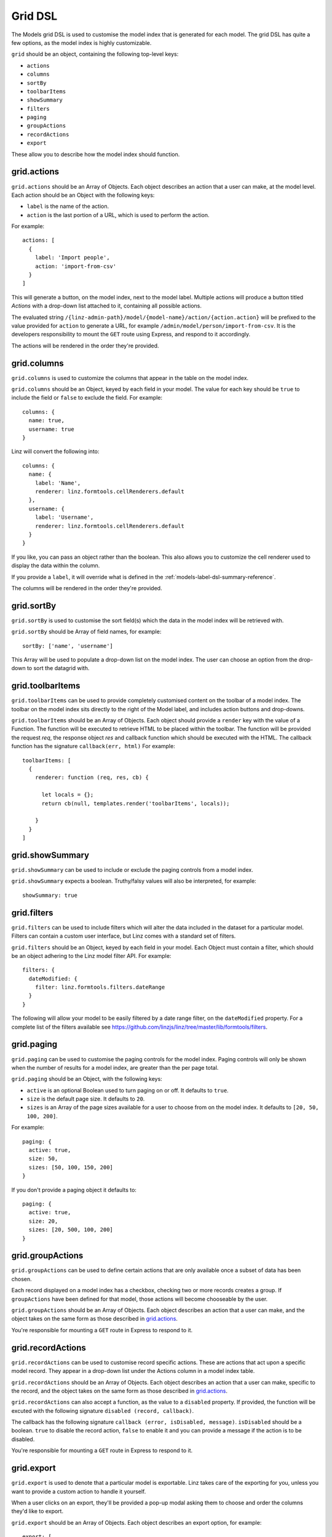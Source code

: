 .. highlight:: javascript

.. _models-grid-reference:

********
Grid DSL
********

The Models grid DSL is used to customise the model index that is generated for each model. The grid DSL has quite a few options, as the model index is highly customizable.

``grid`` should be an object, containing the following top-level keys:

- ``actions``
- ``columns``
- ``sortBy``
- ``toolbarItems``
- ``showSummary``
- ``filters``
- ``paging``
- ``groupActions``
- ``recordActions``
- ``export``

These allow you to describe how the model index should function.

grid.actions
============

``grid.actions`` should be an Array of Objects. Each object describes an action that a user can make, at the model level. Each action should be an Object with the following keys:

- ``label`` is the name of the action.
- ``action`` is the last portion of a URL, which is used to perform the action.

For example::

  actions: [
    {
      label: 'Import people',
      action: 'import-from-csv'
    }
  ]

This will generate a button, on the model index, next to the model label. Multiple actions will produce a button titled *Actions* with a drop-down list attached to it, containing all possible actions.

The evaluated string ``/{linz-admin-path}/model/{model-name}/action/{action.action}`` will be prefixed to the value provided for ``action`` to generate a URL, for example ``/admin/model/person/import-from-csv``. It is the developers responsibility to mount the ``GET`` route using Express, and respond to it accordingly.

The actions will be rendered in the order they're provided.

grid.columns
============

``grid.columns`` is used to customize the columns that appear in the table on the model index.

``grid.columns`` should be an Object, keyed by each field in your model. The value for each key should be ``true`` to include the field or ``false`` to exclude the field. For example::

  columns: {
    name: true,
    username: true
  }

Linz will convert the following into::

  columns: {
    name: {
      label: 'Name',
      renderer: linz.formtools.cellRenderers.default
    },
    username: {
      label: 'Username',
      renderer: linz.formtools.cellRenderers.default
    }
  }

If you like, you can pass an object rather than the boolean. This also allows you to customize the cell renderer used to display the data within the column.

If you provide a ``label``, it will override what is defined in the :ref:`models-label-dsl-summary-reference`.

The columns will be rendered in the order they're provided.

grid.sortBy
===========

``grid.sortBy`` is used to customise the sort field(s) which the data in the model index will be retrieved with.

``grid.sortBy`` should be Array of field names, for example::

  sortBy: ['name', 'username']

This Array will be used to populate a drop-down list on the model index. The user can choose an option from the drop-down to sort the datagrid with.

grid.toolbarItems
=================

``grid.toolbarItems`` can be used to provide completely customised content on the toolbar of a model index. The toolbar on the model index sits directly to the right of the Model label, and includes action buttons and drop-downs.

``grid.toolbarItems`` should be an Array of Objects. Each object should provide a ``render`` key with the value of a Function. The function will be executed to retrieve HTML to be placed within the toolbar. The function will be provided the request `req`, the response object `res` and callback function which should be executed with the HTML. The callback function has the signature ``callback(err, html)`` For example::

  toolbarItems: [
    {
      renderer: function (req, res, cb) {

        let locals = {};
        return cb(null, templates.render('toolbarItems', locals));

      }
    }
  ]

grid.showSummary
================

``grid.showSummary`` can be used to include or exclude the paging controls from a model index.

``grid.showSummary`` expects a boolean. Truthy/falsy values will also be interpreted, for example::

  showSummary: true

grid.filters
============

``grid.filters`` can be used to include filters which will alter the data included in the dataset for a particular model. Filters can contain a custom user interface, but Linz comes with a standard set of filters.

``grid.filters`` should be an Object, keyed by each field in your model. Each Object must contain a filter, which should be an object adhering to the Linz model filter API. For example::

  filters: {
    dateModified: {
      filter: linz.formtools.filters.dateRange
    }
  }

The following will allow your model to be easily filtered by a date range filter, on the ``dateModified`` property. For a complete list of the filters available see https://github.com/linzjs/linz/tree/master/lib/formtools/filters.

grid.paging
===========

``grid.paging`` can be used to customise the paging controls for the model index. Paging controls will only be shown when the number of results for a model index, are greater than the per page total.

``grid.paging`` should be an Object, with the following keys:

- ``active`` is an optional Boolean used to turn paging on or off. It defaults to ``true``.
- ``size`` is the default page size. It defaults to ``20``.
- ``sizes`` is an Array of the page sizes available for a user to choose from on the model index. It defaults to ``[20, 50, 100, 200]``.

For example::

  paging: {
    active: true,
    size: 50,
    sizes: [50, 100, 150, 200]
  }

If you don't provide a paging object it defaults to::

  paging: {
    active: true,
    size: 20,
    sizes: [20, 500, 100, 200]
  }

grid.groupActions
=================

``grid.groupActions`` can be used to define certain actions that are only available once a subset of data has been chosen.

Each record displayed on a model index has a checkbox, checking two or more records creates a group. If ``groupActions`` have been defined for that model, those actions will become chooseable by the user.

``grid.groupActions`` should be an Array of Objects. Each object describes an action that a user can make, and the object takes on the same form as those described in `grid.actions`_.

You're responsible for mounting a ``GET`` route in Express to respond to it.

grid.recordActions
==================

``grid.recordActions`` can be used to customise record specific actions. These are actions that act upon a specific model record. They appear in a drop-down list under the Actions column in a model index table.

``grid.recordActions`` should be an Array of Objects. Each object describes an action that a user can make, specific to the record, and the object takes on the same form as those described in `grid.actions`_.

``grid.recordActions`` can also accept a function, as the value to a ``disabled`` property. If provided, the function will be excuted with the following signature ``disabled (record, callback)``.

The callback has the following signature ``callback (error, isDisabled, message)``. ``isDisabled`` should be a boolean. ``true`` to disable the record action, ``false`` to enable it and you can provide a message if the action is to be disabled.

You're responsible for mounting a ``GET`` route in Express to respond to it.

grid.export
===========

``grid.export`` is used to denote that a particular model is exportable. Linz takes care of the exporting for you, unless you want to provide a custom action to handle it yourself.

When a user clicks on an export, they'll be provided a pop-up modal asking them to choose and order the columns they'd like to export.

``grid.export`` should be an Array of Objects. Each object describes an export option, for example::

  export: [
    {
      label: 'Choose columns to export',
      exclusions: 'dateModified,dateCreated'
    }
  ]

Each object should contain the following keys:

- ``label`` which is the name of the export.
- ``exclusions`` which is a list of fields that can't be exported.

If you'd like to provide your own export route, you can. Replace the ``exclusions`` key with an ``action`` key that works the same as `grid.actions`_. Rather than a modal, a request to that route will be made. You're responsible for mounting a ``GET`` route in Express to respond to it.
